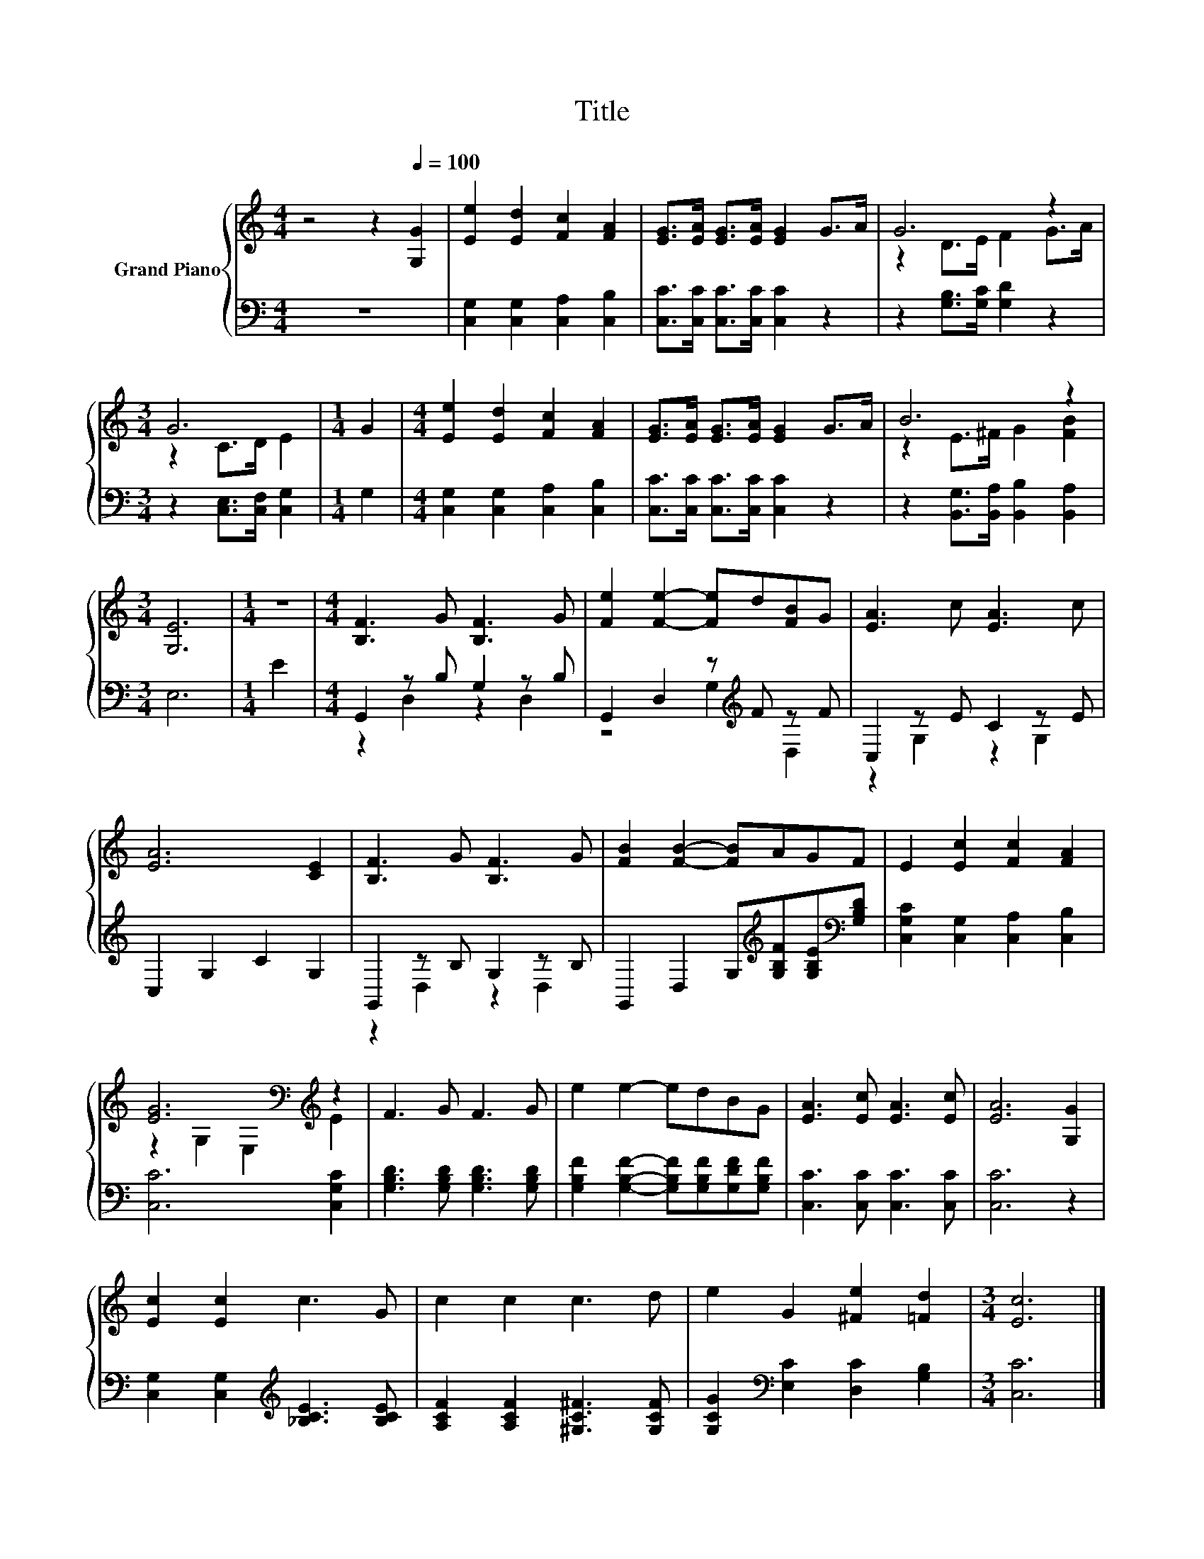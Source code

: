 X:1
T:Title
%%score { ( 1 3 ) | ( 2 4 ) }
L:1/8
M:4/4
K:C
V:1 treble nm="Grand Piano"
V:3 treble 
V:2 bass 
V:4 bass 
V:1
 z4 z2[Q:1/4=100] [G,G]2 | [Ee]2 [Ed]2 [Fc]2 [FA]2 | [EG]>[EA] [EG]>[EA] [EG]2 G>A | G6 z2 | %4
[M:3/4] G6 |[M:1/4] G2 |[M:4/4] [Ee]2 [Ed]2 [Fc]2 [FA]2 | [EG]>[EA] [EG]>[EA] [EG]2 G>A | B6 z2 | %9
[M:3/4] [G,E]6 |[M:1/4] z2 |[M:4/4] [B,F]3 G [B,F]3 G | [Fe]2 [Fe]2- [Fe]d[FB]G | [EA]3 c [EA]3 c | %14
 [EA]6 [CE]2 | [B,F]3 G [B,F]3 G | [FB]2 [FB]2- [FB]AGF | E2 [Ec]2 [Fc]2 [FA]2 | %18
 [EG]6[K:bass][K:treble] z2 | F3 G F3 G | e2 e2- edBG | [EA]3 [Ec] [EA]3 [Ec] | [EA]6 [G,G]2 | %23
 [Ec]2 [Ec]2 c3 G | c2 c2 c3 d | e2 G2 [^Fe]2 [=Fd]2 |[M:3/4] [Ec]6 |] %27
V:2
 z8 | [C,G,]2 [C,G,]2 [C,A,]2 [C,B,]2 | [C,C]>[C,C] [C,C]>[C,C] [C,C]2 z2 | %3
 z2 [G,B,]>[G,C] [G,D]2 z2 |[M:3/4] z2 [C,E,]>[C,F,] [C,G,]2 |[M:1/4] G,2 | %6
[M:4/4] [C,G,]2 [C,G,]2 [C,A,]2 [C,B,]2 | [C,C]>[C,C] [C,C]>[C,C] [C,C]2 z2 | %8
 z2 [B,,G,]>[B,,A,] [B,,B,]2 [B,,A,]2 |[M:3/4] E,6 |[M:1/4] E2 |[M:4/4] G,,2 z B, G,2 z B, | %12
 G,,2 D,2 z[K:treble] F z F | C,2 z E C2 z E | C,2 G,2 C2 G,2 | G,,2 z B, G,2 z B, | %16
 G,,2 D,2 G,[K:treble][G,B,F][G,B,E][K:bass][G,B,D] | [C,G,C]2 [C,G,]2 [C,A,]2 [C,B,]2 | %18
 [C,C]6 [C,G,C]2 | [G,B,D]3 [G,B,D] [G,B,D]3 [G,B,D] | %20
 [G,B,F]2 [G,B,F]2- [G,B,F][G,B,F][G,DF][G,B,F] | [C,C]3 [C,C] [C,C]3 [C,C] | [C,C]6 z2 | %23
 [C,G,]2 [C,G,]2[K:treble] [_B,CE]3 [B,CE] | [A,CF]2 [A,CF]2 [^G,C^F]3 [G,CF] | %25
 [G,CG]2[K:bass] [E,C]2 [D,C]2 [G,B,]2 |[M:3/4] [C,C]6 |] %27
V:3
 x8 | x8 | x8 | z2 D>E F2 G>A |[M:3/4] z2 C>D E2 |[M:1/4] x2 |[M:4/4] x8 | x8 | z2 E>^F G2 [FB]2 | %9
[M:3/4] x6 |[M:1/4] x2 |[M:4/4] x8 | x8 | x8 | x8 | x8 | x8 | x8 | %18
 z2[K:bass] G,2 E,2[K:treble] E2 | x8 | x8 | x8 | x8 | x8 | x8 | x8 |[M:3/4] x6 |] %27
V:4
 x8 | x8 | x8 | x8 |[M:3/4] x6 |[M:1/4] x2 |[M:4/4] x8 | x8 | x8 |[M:3/4] x6 |[M:1/4] x2 | %11
[M:4/4] z2 D,2 z2 D,2 | z4 G,2[K:treble] D,2 | z2 G,2 z2 G,2 | x8 | z2 D,2 z2 D,2 | %16
 x5[K:treble] x2[K:bass] x | x8 | x8 | x8 | x8 | x8 | x8 | x4[K:treble] x4 | x8 | x2[K:bass] x6 | %26
[M:3/4] x6 |] %27


